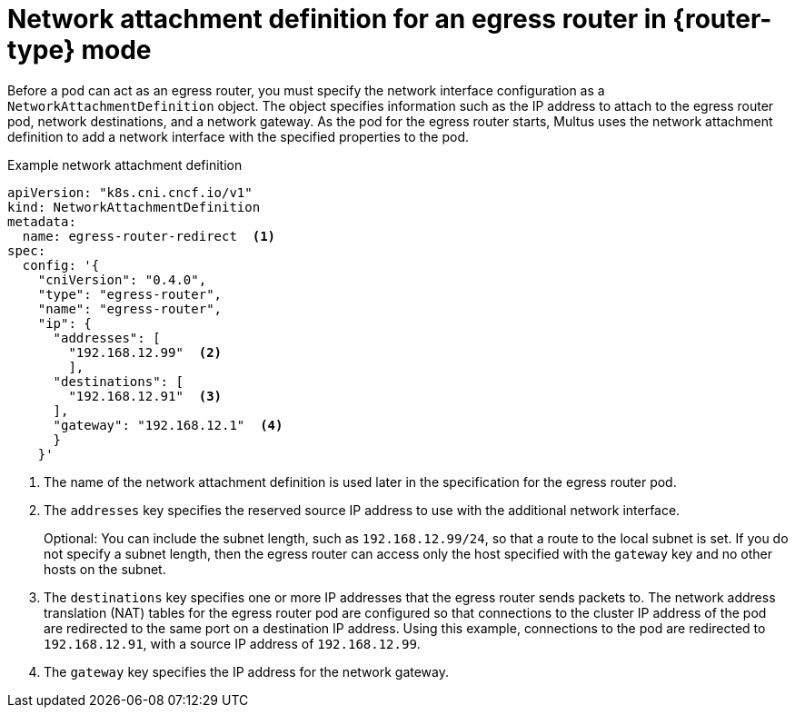 // Module included in the following assemblies:
//
// * networking/ovn_kubernetes_network_provider/deploying-egress-router-ovn-redirection.adoc

ifeval::["{context}" == "deploying-egress-router-cni-redirection"]
:redirect:
:router-type: redirect
endif::[]

[id="nw-egress-router-network-attachment_{context}"]
= Network attachment definition for an egress router in {router-type} mode

Before a pod can act as an egress router, you must specify the network interface configuration as a `NetworkAttachmentDefinition` object.
The object specifies information such as the IP address to attach to the egress router pod, network destinations, and a network gateway.
As the pod for the egress router starts, Multus uses the network attachment definition to add a network interface with the specified properties to the pod.

.Example network attachment definition
[source,yaml]
----
apiVersion: "k8s.cni.cncf.io/v1"
kind: NetworkAttachmentDefinition
metadata:
  name: egress-router-redirect  <.>
spec:
  config: '{
    "cniVersion": "0.4.0",
    "type": "egress-router",
    "name": "egress-router",
    "ip": {
      "addresses": [
        "192.168.12.99"  <.>
        ],
      "destinations": [
        "192.168.12.91"  <.>
      ],
      "gateway": "192.168.12.1"  <.>
      }
    }'
----
<.> The name of the network attachment definition is used later in the specification for the egress router pod.

<.> The `addresses` key specifies the reserved source IP address to use with the additional network interface.
+
Optional: You can include the subnet length, such as `192.168.12.99/24`, so that a route to the local subnet is set. If you do not specify a subnet length, then the egress router can access only the host specified with the `gateway` key and no other hosts on the subnet.

<.> The `destinations` key specifies one or more IP addresses that the egress router sends packets to. The network address translation (NAT) tables for the egress router pod are configured so that connections to the cluster IP address of the pod are redirected to the same port on a destination IP address. Using this example, connections to the pod are redirected to `192.168.12.91`, with a source IP address of `192.168.12.99`.

<.> The `gateway` key specifies the IP address for the network gateway.

// clear temporary attributes
:!router-type:
ifdef::redirect[]
:!redirect:
endif::[]

